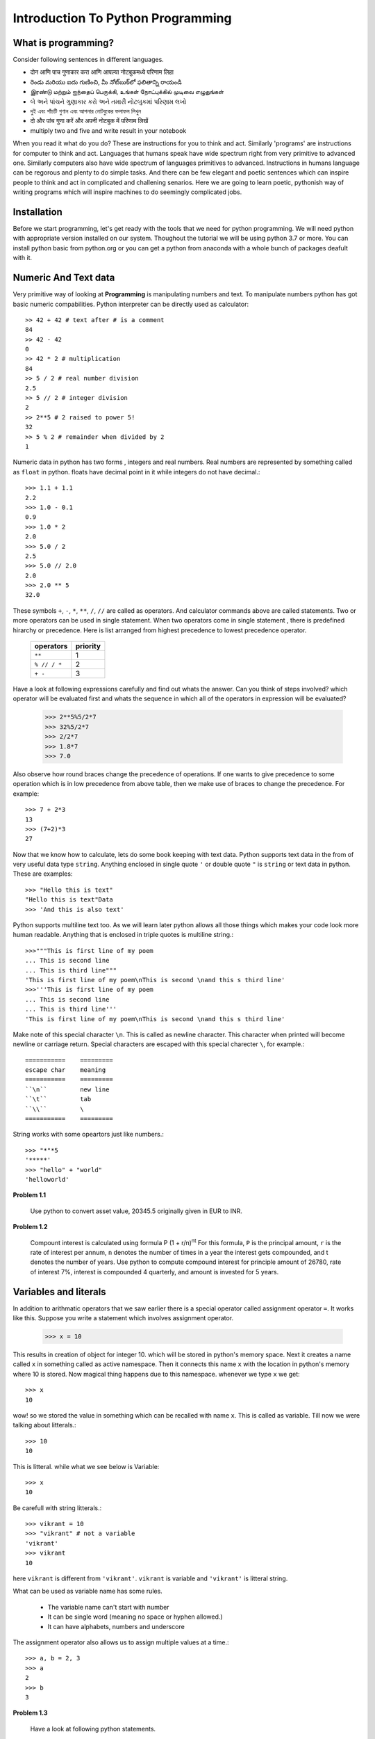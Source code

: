 Introduction To Python Programming
==================================

What is programming?
--------------------

Consider following sentences in different languages.

- दोन आणि पाच गुणाकार करा आणि आपल्या नोटबुकमध्ये परिणाम लिहा
- రెండు మరియు ఐదు గుణించి, మీ నోట్‌బుక్‌లో ఫలితాన్ని రాయండి
- இரண்டு மற்றும் ஐந்தைப் பெருக்கி, உங்கள் நோட்புக்கில் முடிவை எழுதுங்கள்
- બે અને પાંચને ગુણાકાર કરો અને તમારી નોટબુકમાં પરિણામ લખો
- দুই এবং পাঁচটি গুণান এবং আপনার নোটবুকের ফলাফল লিখুন
- दो और पांच गुणा करें और अपनी नोटबुक में परिणाम लिखें
- multiply two and five and write result in your notebook

When you read it what do you do? These are instructions for you to think and
act. Similarly 'programs' are instructions for computer to think and act.
Languages that humans speak have wide spectrum right from very primitive to
advanced one. Similarly computers also have wide spectrum of languages primitives
to advanced. Instructions in humans language can be regorous and plenty to do
simple tasks. And there can be few elegant and poetic sentences which can
inspire people to think and act in complicated and challening senarios.
Here we are going to learn poetic, pythonish way of writing programs which
will inspire machines to do seemingly complicated jobs.

Installation
------------

Before we start programming, let's get ready with the tools that we need for
python programming. We will need python with appropriate version installed on
our system. Thoughout the tutorial we will be using python 3.7 or more. You can
install python basic from python.org or you can get a python from anaconda with
a whole bunch of packages deafult with it.



Numeric And Text data
---------------------

Very primitive way of looking at **Programming** is manipulating numbers and
text. To manipulate numbers python has got basic numeric compabilities. Python
interpreter can be directly used as calculator::

  >> 42 + 42 # text after # is a comment
  84
  >> 42 - 42
  0
  >> 42 * 2 # multiplication
  84
  >> 5 / 2 # real number division
  2.5
  >> 5 // 2 # integer division
  2
  >> 2**5 # 2 raised to power 5!
  32
  >> 5 % 2 # remainder when divided by 2
  1

Numeric data in python has two forms , integers and real numbers. Real numbers
are represented by something called as ``float`` in python. floats have decimal
point in it while integers do not have decimal.::

  >>> 1.1 + 1.1
  2.2
  >>> 1.0 - 0.1
  0.9
  >>> 1.0 * 2
  2.0
  >>> 5.0 / 2
  2.5
  >>> 5.0 // 2.0
  2.0
  >>> 2.0 ** 5
  32.0

These symbols ``+``, ``-``, ``*``, ``**``, ``/``, ``//`` are called as operators.
And calculator commands above are called statements. Two or more operators can
be used in single statement. When two operators come in single statement , there is
predefined hirarchy or precedence. Here is list arranged from highest precedence to
lowest precedence operator.

  ============   ========
  operators      priority
  ============   ========
  ``**``         1
  ``% // / *``   2
  ``+ -``        3
  ============   ========

Have a look at following expressions carefully and find out whats the answer.
Can you think of steps involved? which operator will be evaluated first and whats
the sequence in which all of the operators in expression will be evaluated?

  >>> 2**5%5/2*7
  >>> 32%5/2*7
  >>> 2/2*7
  >>> 1.8*7
  >>> 7.0

Also observe how round braces change the precedence of operations. If one wants
to give precedence to some operation which is in low precedence from above table,
then we make use of braces to change the precedence. For example::

  >>> 7 + 2*3
  13
  >>> (7+2)*3
  27

Now that we know how to calculate, lets do some book keeping with text data.
Python supports text data in the from of very useful data type ``string``.
Anything enclosed in single quote ``'`` or  double quote ``"`` is ``string``
or text data in python. These are examples::

  >>> "Hello this is text"
  "Hello this is text"Data
  >>> 'And this is also text'

Python supports multiline text too. As we will learn later python allows all
those things which makes your code look more human readable. Anything that is
enclosed in triple quotes is multiline string.::

  >>>"""This is first line of my poem
  ... This is second line
  ... This is third line"""
  'This is first line of my poem\nThis is second \nand this s third line'
  >>>'''This is first line of my poem
  ... This is second line
  ... This is third line'''
  'This is first line of my poem\nThis is second \nand this s third line'

Make note of this special character ``\n``. This is called as newline character.
This character when printed will become newline or carriage return. Special
characters are escaped with this special charecter ``\``, for example.::

  ===========    =========
  escape char    meaning
  ===========    =========
  ``\n``         new line
  ``\t``         tab
  ``\\``         \
  ===========    =========

String works with some opeartors just like numbers.::

  >>> "*"*5
  '*****'
  >>> "hello" + "world"
  'helloworld'

**Problem 1.1**

  Use python to convert asset value, 20345.5 originally given in EUR to INR.

**Problem 1.2**

  Compount interest is calculated using formula P (1 + r/n)\ :sup:`nt`
  For this formula, ``P`` is the principal amount, ``r`` is the rate of interest
  per annum, ``n`` denotes the number of times in a year the interest gets
  compounded, and t denotes the number of years. Use python to compute compound
  interest for principle amount of 26780, rate of interest 7%, interest is
  compounded 4 quarterly, and amount is invested for 5 years.

Variables and literals
----------------------

In addition to arithmatic operators that we saw earlier there is a special operator
called assignment operator ``=``. It works like this. Suppose you write a statement
which involves assignment operator.

  >>> x = 10

This results in creation of object for integer 10. which will be stored in python's
memory space. Next it creates a name called ``x`` in something called as
active namespace. Then it connects this name ``x`` with the location in python's
memory where 10 is stored. Now magical thing happens due to this namespace.
whenever we type ``x`` we get::

  >>> x
  10

wow! so we stored the value in something which can be recalled with name ``x``.
This is called as variable. Till now we were talking about litterals.::

  >>> 10
  10

This is litteral. while what we see below is Variable::

  >>> x
  10

Be carefull with string litterals.::

  >>> vikrant = 10
  >>> "vikrant" # not a variable
  'vikrant'
  >>> vikrant
  10

here ``vikrant`` is different from ``'vikrant'``. ``vikrant`` is variable and
``'vikrant'`` is litteral string.

What can be used as variable name has some rules.

  * The variable name can't start with number
  * It can be single word (meaning no space or hyphen allowed.)
  * It can have alphabets, numbers and underscore

The assignment operator also allows us to assign multiple values at a time.::

  >>> a, b = 2, 3
  >>> a
  2
  >>> b
  3

**Problem 1.3**

  Have a look at following python statements. ::

    x = 10
    y = x
    x = x + 10

  What will be value of y after this?

**Problem 1.4**

  What will be value of x after executing all statements?::

    x = 10
    y = x
    y = 25


Now lets work slightly more with strings. Now that we can store strings in a variable,
let's store text data in a variable and play with it.

  >>> s = "hello"

We can access elements from this string with integer indices. Index starts at 0 and
goes till length minus one.

  >>> s[0] # 0th character in string
  'h'
  >>> s[4]
  'o'
  >>> s[-1] # last character
  'o'

Indices work as shown below.::

   +---+---+---+---+---+---+
   | P | y | t | h | o | n |
   +---+---+---+---+---+---+
   0   1   2   3   4   5   6
  -6  -5  -4  -3  -2  -1



Collections
-----------
Other than basic data types we feel need of collecting basic data types together
to form an array of sequencially arranged items. List is varsatile higher level
data type which allows us to keep any number of items, sequencially.::

  >>> [1, 1, 1]
  [1,1,1]

You can save any similar basic datatypes, or data of different types together in a list::

  >>> numbers = [1, 2, 3, 4]
  >>> words = ["hello", "these", "are","words"]
  >>> words
  ['hello', 'these', 'are', 'words']
  >>> mixed = [1, "word", 2]
  >>> mixed
  [1, "word", 2]

You can actually save lists inside list too.::

  >>> [['a','b','c'], 1, 2, [1, 1, 1]]
  [['a','b','c'], 1, 2, [1, 1, 1]]

You can access elements from a list with it's index. Lists are nothing but arraging
objects in a serial manner. Every item will have unique index, first one starting
at index zero. If index more than length -1 is given , python will throw error::

  >>> words[0]
  'hello'
  >>> words[2]
  'are'
  >>> words[3]
  'words'
  >>> words[-1]
  'words'
  >>> words[5]
  ---------------------------------------------------------------------------
  IndexError                                Traceback (most recent call last)
  <ipython-input-19-f6a2fb6dbef1> in <module>
  ----> 1 words[5]

  IndexError: list index out of range

Lists also support modification inplace. For example in a list we can go and
change element at specific index.::

  >>> words
  ['hello', 'these', 'are', 'words']
  >>> words[3] = "elements"
  >>> words
  ['hello', 'these', 'are', 'elements']

Just like strings , our lists support ``+`` and ``*`` operators.::

  >>> [1, 1]*3
  [1, 1, 1, 1, 1, 1]
  >>> [1, 1] + [0, 0]
  [1, 1, 0 , 0]

There is a sibling of list, called tuple. It is exactly similar to list except ,
it can not be modified like lists.::

  >>> color = (0, 0, 256)
  >>> color[0]
  0
  >>> color[-1]
  256
  >>> color + color
  (0, 0, 256, 0, 0, 256)
  >>> color * 2
  (0, 0, 256, 0, 0, 256)
  >>> color[0] = 100
  ---------------------------------------------------------------------------
  TypeError                                 Traceback (most recent call last)
  <ipython-input-31-6f0411612089> in <module>
  ----> 1 color[0] = 100

  TypeError: 'tuple' object does not support item assignment

Lists and tuples allow us to save items by location, i.e by index we can access items.
But there is one more interesting hogher level datatype called dictinary. Dictionary allows
to save items in a collection with a name. In a small classroom it is more natural
to call out students by name than roll number (index!)::

  >>> scorebyname = {"rupali":20, "alice":19, "maya":18, "kavya":20}
  >>> scorebyname['rupali']
  >>> scorebyname['kavya']
  >>> scorebyname['seema']
  ---------------------------------------------------------------------------
  KeyError                                  Traceback (most recent call last)
  <ipython-input-36-350bc8d22721> in <module>
  ----> 1 scorebyname['seema']

  KeyError: 'seema'
  >>> scorebyname['seema'] = 15
  >>> scorebyname
  {'rupali': 20, 'alice': 19, 'maya': 18, 'kavya': 20, 'seema': 15}
  >>> scorebyname['seema']
  15

Here is another example of dictionary::

  >>> stock = {"name":"IBM", "open":123, "high":126, "low": 120, "close":123.5}
  >>> stock['open']
  123


Boolean
-------

There are boolean types supported in python

  >>> True
  >>> False

Functions
---------
Now that basic and some higher level data types are known to us and statements as well,
lets see functions. Function is nothing but collections of statememnts put together to
do more complex task. For time being we will see some built in functions in python.
``len`` is one function which we will be using a lot. Function call consists of
calling a function with some arguments. argumets are some data on which function
will operate and try to calculate some value or try to perform some operation.
For example ``len`` is used to find length of any collection as well as of string.
let's say we have a string stored in a variable ``name``. we want to find length of
string stored inside ``name``. To do this we call function ``len`` with ``name``
as argument to it.::

  >>> name = "Rupali"
  >>> len(name)
  6
  >>> numbers = [1, 1, 2, 2, 1]
  >>> len(numbers)
  5
  >>> point = (0, 0, 2)
  >>> len(point)
  3
  >>> stock = {"name":"IBM", "open":123, "high":126, "low": 120, "close":123.5}
  >>> len(stock)
  6

Types and Converting
^^^^^^^^^^^^^^^^^^^^
As we know variable is nothing but just a name. So if we want to know what is it
that is stored with the given name?::

  >>> name = "rupali"
  >>> type(name)
  str
  >>> numbers = [1, 2, 3]
  >>> type(numbers)
  list
  >>> point = (0, 0, 1)
  >>> type(point)
  tuple
  >>> stock = {"name":"IBM", "open":123, "high":126, "low": 120, "close":123.5}
  >>> type(stock)
  dict
  >>> type(1)
  int
  >>> type(1.2)
  float

``str`` function can be used to convert other datatypes into string.::

  >>> str("23")
  23

``int`` can be used to convert string or float to integer::

  >>> int("42")
  42

``max`` function can find maximum value from collection like list or tuple.::

  >>> max([23, 12, 34, 13, 5, 6, 12, 35])
  35

``min`` function can find minimum value from list or tuple::

  >>> min([23, 12, 34, 13, 5, 6, 12, 35])
  5

``sum`` function sums all items from a list or tuple::

  >>> sum([1, 1, 1, 1])
  4

**Problem 1.5**
  Use python to find total income if the person has five income sources giving
  income of 123330, 250000, 45555, 232130, 11123

**Problem 1.6**

  Find out how many digits are there in 2\ :sup:`42`

**Problem 1.7**

  Using python find highest income from example 1.5

**Problem 1.8**

  Will this work?::

    sum(["a","b","c","d"])


List slicing
------------

Subset of lists can be accessed nicely with something called as slicing. Here is
how slicing works.::

    list[*start*:*end*:*step*]

So if you have a list ::

  digits = [0, 1, 2, 3, 4, 5, 6, 7, 8, 9]

you want a subset of this list which starts at index 2 , till index less than 8
and at steps of two.::

  >>> digits[2:8:2]
  [2, 4, 6]
  >>> digits[2:8:3] # start at 2 end at 8 (excluded) at step of 3
  [2, 5]
  >>> digits[2:8] #start at 2 end at 8 default step of 1
  [2, 3, 4, 5, 6, 7]

Make note of these default values

  * If step is not given , t is taken as 1 by default.
  * if start is not given it is taken at 0 by default
  * if end is not given it is taken as end of string

So here are some examples of default values for start, end::

  >>> digits[:5] # take first 5
  [0, 1, 2, 3, 4]
  >>> digits[4:] # drop first 4
  [4, 5, 6, 7, 8, 9]
  >>> digits[::2] # take alternate starting at 0
  [0, 2, 4, 6, 8]
  >>> digits[::-1] # reverse the list
  [9, 8, 7, 6, 5, 4, 3, 2, 1, 0]

It is posible to write complicated list slicing expressions using combination
of -ve numbers and default values. But it makes the code cryptic. So it is
advised to make use of standard list slice as shown above. These standard slices
will make your code concise but same time readable.
